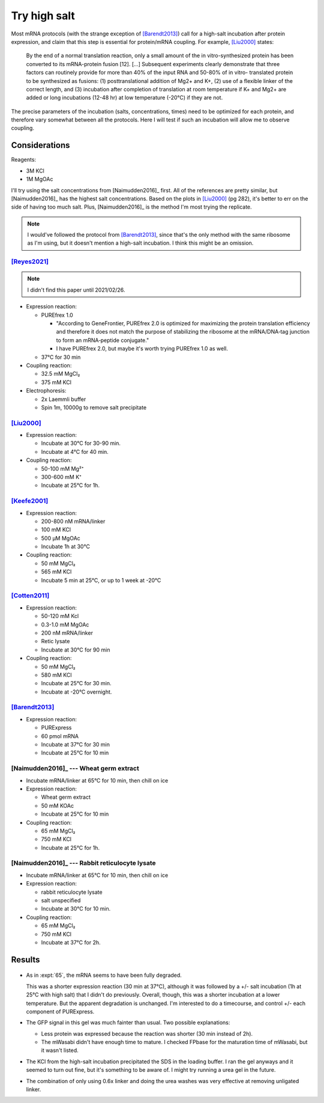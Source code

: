 *************
Try high salt
*************
Most mRNA protocols (with the strange exception of [Barendt2013]_) call for a 
high-salt incubation after protein expression, and claim that this step is 
essential for protein/mRNA coupling.  For example, [Liu2000]_ states:

  By the end of a normal translation reaction, only a small amount of the in 
  vitro-synthesized protein has been converted to its mRNA-protein fusion [12].  
  [...]  Subsequent experiments clearly demonstrate that three factors can 
  routinely provide for more than 40% of the input RNA and 50-80% of in vitro- 
  translated protein to be synthesized as fusions: (1) posttranslational 
  addition of Mg2+ and K+, (2) use of a flexible linker of the correct length, 
  and (3) incubation after completion of translation at room temperature if K+ 
  and Mg2+ are added or long incubations (12-48 hr) at low temperature (-20°C) 
  if they are not.
      
The precise parameters of the incubation (salts, concentrations, times) need to 
be optimized for each protein, and therefore vary somewhat between all the 
protocols.  Here I will test if such an incubation will allow me to observe 
coupling.

Considerations
==============
Reagents:

- 3M KCl
- 1M MgOAc

I'll try using the salt concentrations from [Naimudden2016]_ first.  All of the 
references are pretty similar, but [Naimudden2016]_ has the highest salt 
concentrations.  Based on the plots in [Liu2000]_ (pg 282), it's better to err 
on the side of having too much salt.  Plus, [Naimudden2016]_ is the method I'm 
most trying the replicate.

.. note::

  I would've followed the protocol from [Barendt2013]_, since that's the only 
  method with the same ribosome as I'm using, but it doesn't mention a 
  high-salt incubation.  I think this might be an omission.

[Reyes2021]_
------------
.. note::

  I didn't find this paper until 2021/02/26.

- Expression reaction:

  - PUREfrex 1.0

    - "According to GeneFrontier, PUREfrex 2.0 is optimized for maximizing the 
      protein translation efficiency and therefore it does not match the 
      purpose of stabilizing the ribosome at the mRNA/DNA‐tag junction to form 
      an mRNA‐peptide conjugate."

    - I have PUREfrex 2.0, but maybe it's worth trying PUREfrex 1.0 as well.

  - 37°C for 30 min

- Coupling reaction:

  - 32.5 mM MgCl₂
  - 375 mM KCl

- Electrophoresis:

  - 2x Laemmli buffer
  - Spin 1m, 10000g to remove salt precipitate

[Liu2000]_
----------
- Expression reaction:

  - Incubate at 30°C for 30-90 min.
  - Incubate at 4°C for 40 min.

- Coupling reaction:

  - 50-100 mM Mg²⁺
  - 300-600 mM K⁺
  - Incubate at 25°C for 1h.

[Keefe2001]_
------------
- Expression reaction:

  - 200-800 nM mRNA/linker
  - 100 mM KCl
  - 500 µM MgOAc
  - Incubate 1h at 30°C

- Coupling reaction:

  - 50 mM MgCl₂
  - 565 mM KCl
  - Incubate 5 min at 25°C, or up to 1 week at -20°C

[Cotten2011]_
-------------
- Expression reaction:

  - 50-120 mM Kcl
  - 0.3-1.0 mM MgOAc
  - 200 nM mRNA/linker
  - Retic lysate
  - Incubate at 30°C for 90 min

- Coupling reaction:

  - 50 mM MgCl₂
  - 580 mM KCl
  - Incubate at 25°C for 30 min.
  - Incubate at -20°C overnight.

[Barendt2013]_
--------------
- Expression reaction:

  - PURExpress
  - 60 pmol mRNA
  - Incubate at 37°C for 30 min
  - Incubate at 25°C for 10 min

[Naimudden2016]_ --- Wheat germ extract
---------------------------------------
- Incubate mRNA/linker at 65°C for 10 min, then chill on ice

- Expression reaction:

  - Wheat germ extract
  - 50 mM KOAc
  - Incubate at 25°C for 10 min

- Coupling reaction:

  - 65 mM MgCl₂
  - 750 mM KCl
  - Incubate at 25°C for 1h.

[Naimudden2016]_ --- Rabbit reticulocyte lysate
-----------------------------------------------
- Incubate mRNA/linker at 65°C for 10 min, then chill on ice

- Expression reaction:

  - rabbit reticulocyte lysate
  - salt unspecified
  - Incubate at 30°C for 10 min.

- Coupling reaction:

  - 65 mM MgCl₂
  - 750 mM KCl
  - Incubate at 37°C for 2h.



Results
=======

.. protocol:: 20200908_rnasezap_purexpress_couple_puromycin_gel_laser_scanner.txt

.. figure:: 20200908_compare_salt_linker.svg

- As in :expt:`65`, the mRNA seems to have been fully degraded.  
  
  This was a shorter expression reaction (30 min at 37°C), although it was 
  followed by a +/- salt incubation (1h at 25°C with high salt) that I didn't 
  do previously.  Overall, though, this was a shorter incubation at a lower 
  temperature.  But the apparent degradation is unchanged.  I'm interested to 
  do a timecourse, and control +/- each component of PURExpress.

- The GFP signal in this gel was much fainter than usual.  Two possible 
  explanations:

  - Less protein was expressed because the reaction was shorter (30 min instead 
    of 2h).

  - The mWasabi didn't have enough time to mature.  I checked FPbase for the 
    maturation time of mWasabi, but it wasn't listed.

- The KCl from the high-salt incubation precipitated the SDS in the loading 
  buffer.  I ran the gel anyways and it seemed to turn out fine, but it's 
  something to be aware of.  I might try running a urea gel in the future.  

- The combination of only using 0.6x linker and doing the urea washes was very 
  effective at removing unligated linker.
